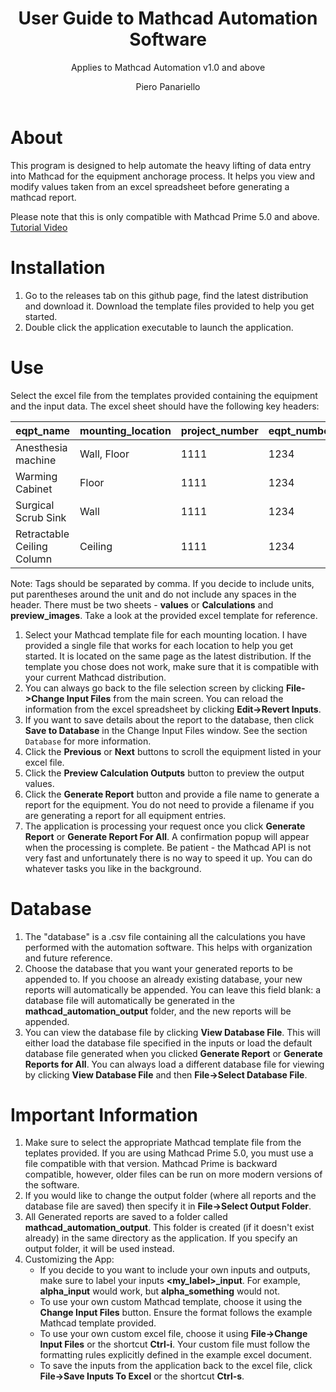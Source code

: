 #+TITLE: User Guide to Mathcad Automation Software
#+author: Piero Panariello
#+subtitle: Applies to Mathcad Automation v1.0 and above
#+OPTIONS: toc:t
#+OPTIONS: ^:nil
#+STARTUP: showeverything
#+LATEX_CLASS-OPTIONS: [letterpaper]
#+LATEX_HEADER: \usepackage[letterpaper, portrait, margin=1in]{geometry}
#+LATEX_HEADER: \author{Piero Panariello}
#+LATEX_HEADER: \documentclass[7pt]


* About
This program is designed to help automate the heavy lifting of data entry into Mathcad for the equipment anchorage process. It helps you view and modify values taken from an excel spreadsheet before generating a mathcad report.

Please note that this is only compatible with Mathcad Prime 5.0 and above.
[[https://youtu.be/aOWT9xCHb2I][Tutorial Video]]

* Installation
1. Go to the releases tab on this github page, find the latest distribution and download it. Download the template files provided to help you get started.
2. Double click the application executable to launch the application.
* Use
Select the excel file from the templates provided containing the equipment and the input data. The excel sheet should have the following key headers:
|----------------------------+-------------------+----------------+-------------+---------+-----------|
| eqpt_name                  | mounting_location | project_number | eqpt_number | tags    | eqpt_tags |
|----------------------------+-------------------+----------------+-------------+---------+-----------|
| Anesthesia machine         | Wall, Floor       |           1111 |        1234 | Medical | Foo, Bar  |
| Warming Cabinet            | Floor             |           1111 |        1234 | Medical | Foo       |
| Surgical Scrub Sink        | Wall              |           1111 |        1234 | Medical | Bar       |
| Retractable Ceiling Column | Ceiling           |           1111 |        1234 | Medical | Foo, Bar  |
|----------------------------+-------------------+----------------+-------------+---------+-----------|
Note: Tags should be separated by comma. If you decide to include units, put parentheses around the unit and do not include any spaces in the header. There must be two sheets - *values* or *Calculations* and *preview_images*. Take a look at the provided excel template for reference.
1. Select your Mathcad template file for each mounting location. I have provided a single file that works for each location to help you get started. It is located on the same page as the latest distribution. If the template you chose does not work, make sure that it is compatible with your current Mathcad distribution.  
2. You can always go back to the file selection screen by clicking *File->Change Input Files* from the main screen. You can reload the information from the excel spreadsheet by clicking *Edit->Revert Inputs*.
3. If you want to save details about the report to the database, then click *Save to Database* in the Change Input Files window. See the section ~Database~ for more information.
4. Click the *Previous* or *Next* buttons to scroll the equipment listed in your excel file.
5. Click the *Preview Calculation Outputs* button to preview the output values.
6. Click the *Generate Report* button and provide a file name to generate a report for the equipment. You do not need to provide a filename if you are generating a report for all equipment entries.
7. The application is processing your request once you click *Generate Report* or *Generate Report For All*. A confirmation popup will appear when the processing is complete. Be patient - the Mathcad API is not very fast and unfortunately there is no way to speed it up. You can do whatever tasks you like in the background. 
* Database
1. The "database" is a .csv file containing all the calculations you have performed with the automation software. This helps with organization and future reference.
2. Choose the database that you want your generated reports to be appended to. If you choose an already existing database, your new reports will automatically be appended. You can leave this field blank: a database file will automatically be generated in the *mathcad_automation_output* folder, and the new reports will be appended.
3. You can view the database file by clicking *View Database File*. This will either load the database file specified in the inputs or load the default database file generated when you clicked *Generate Report* or *Generate Reports for All*. You can always load a different database file for viewing by clicking *View Database File* and then *File->Select Database File*. 
* Important Information
1. Make sure to select the appropriate Mathcad template file from the teplates provided. If you are using Mathcad Prime 5.0, you must use a file compatible with that version. Mathcad Prime is backward compatible, however, older files can be run on more modern versions of the software.
2. If you would like to change the output folder (where all reports and the database file are saved) then specify it in *File->Select Output Folder*. 
3. All Generated reports are saved to a folder called *mathcad_automation_output*. This folder is created (if it doesn't exist already) in the same directory as the application. If you specify an output folder, it will be used instead. 
4. Customizing the App:
   - If you decide to you want to include your own inputs and outputs, make sure to label your inputs *<my_label>_input*. For example, *alpha_input* would work, but *alpha_something* would not.
   - To use your own custom Mathcad template, choose it using the *Change Input Files* button. Ensure the format follows the example Mathcad template provided.
   - To use your own custom excel file, choose it using *File->Change Input Files* or the shortcut *Ctrl-i*. Your custom file must follow the formatting rules explicitly defined in the example excel document.
   - To save the inputs from the application back to the excel file, click *File->Save Inputs To Excel* or the shortcut *Ctrl-s*. 
